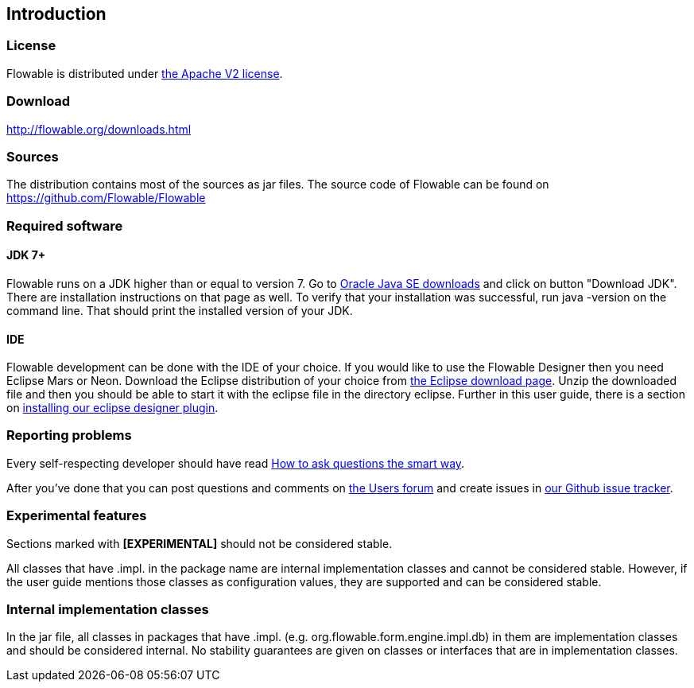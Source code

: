 
== Introduction

[[license]]

=== License

Flowable is distributed under link:$$http://www.apache.org/licenses/LICENSE-2.0.html$$[the Apache V2 license].

[[download]]

=== Download

link:$$http://flowable.org/downloads.html$$[http://flowable.org/downloads.html]

[[sources]]

=== Sources

The distribution contains most of the sources as jar files. The source code of Flowable can be found on
  link:$$https://github.com/Flowable/Flowable$$[https://github.com/Flowable/Flowable]


[[required.software]]

=== Required software

==== JDK 7+

Flowable runs on a JDK higher than or equal to version 7.  Go to link:$$http://www.oracle.com/technetwork/java/javase/downloads/index.html$$[Oracle Java SE downloads] and click on button "Download JDK".  There are installation instructions on that page as well. To verify that your installation was successful, run +java -version+ on the command line.  That should print the installed version of your JDK.


==== IDE

Flowable development can be done with the IDE of your choice. If you would like to use the Flowable Designer then you need Eclipse Mars or Neon.
Download the Eclipse distribution of your choice from link:$$http://www.eclipse.org/downloads/$$[the Eclipse download page]. Unzip the downloaded file and
then you should be able to start it with the eclipse file in the directory +eclipse+.
Further in this user guide, there is a section on <<eclipseDesignerInstallation,installing our eclipse designer plugin>>.


[[reporting.problems]]

=== Reporting problems

Every self-respecting developer should have read link:$$http://www.catb.org/~esr/faqs/smart-questions.html$$[How to ask questions the smart way].


After you've done that you can post questions and comments on link:$$http://forums.flowable.org$$[the Users forum] and create issues in link:$$https://github.com/Flowable/Flowable/issues$$[our Github issue tracker].


[[experimental]]

=== Experimental features

Sections marked with *[EXPERIMENTAL]* should
  not be considered stable.


All classes that have +.impl.+ in the package name are internal implementation classes and cannot be considered stable.  However, if the user guide mentions those classes as configuration values, they are supported and can be considered stable.


[[internal]]

=== Internal implementation classes

In the jar file, all classes in packages that have +.impl.+ (e.g. ++org.flowable.form.engine.impl.db++) in them are implementation classes and should be considered internal. No stability guarantees are given on classes or interfaces that are in implementation classes.
